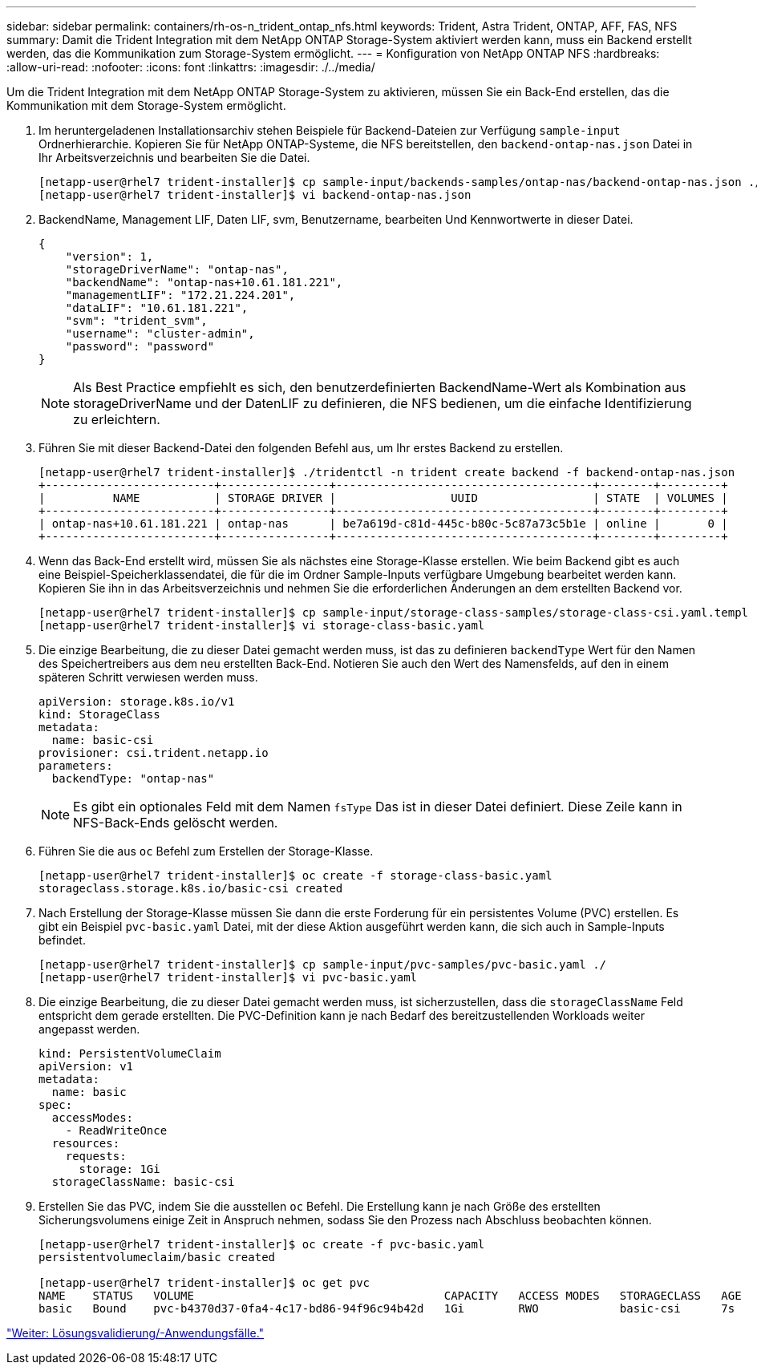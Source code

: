 ---
sidebar: sidebar 
permalink: containers/rh-os-n_trident_ontap_nfs.html 
keywords: Trident, Astra Trident, ONTAP, AFF, FAS, NFS 
summary: Damit die Trident Integration mit dem NetApp ONTAP Storage-System aktiviert werden kann, muss ein Backend erstellt werden, das die Kommunikation zum Storage-System ermöglicht. 
---
= Konfiguration von NetApp ONTAP NFS
:hardbreaks:
:allow-uri-read: 
:nofooter: 
:icons: font
:linkattrs: 
:imagesdir: ./../media/


Um die Trident Integration mit dem NetApp ONTAP Storage-System zu aktivieren, müssen Sie ein Back-End erstellen, das die Kommunikation mit dem Storage-System ermöglicht.

. Im heruntergeladenen Installationsarchiv stehen Beispiele für Backend-Dateien zur Verfügung `sample-input` Ordnerhierarchie. Kopieren Sie für NetApp ONTAP-Systeme, die NFS bereitstellen, den `backend-ontap-nas.json` Datei in Ihr Arbeitsverzeichnis und bearbeiten Sie die Datei.
+
[listing]
----
[netapp-user@rhel7 trident-installer]$ cp sample-input/backends-samples/ontap-nas/backend-ontap-nas.json ./
[netapp-user@rhel7 trident-installer]$ vi backend-ontap-nas.json
----
. BackendName, Management LIF, Daten LIF, svm, Benutzername, bearbeiten Und Kennwortwerte in dieser Datei.
+
[listing]
----
{
    "version": 1,
    "storageDriverName": "ontap-nas",
    "backendName": "ontap-nas+10.61.181.221",
    "managementLIF": "172.21.224.201",
    "dataLIF": "10.61.181.221",
    "svm": "trident_svm",
    "username": "cluster-admin",
    "password": "password"
}
----
+

NOTE: Als Best Practice empfiehlt es sich, den benutzerdefinierten BackendName-Wert als Kombination aus storageDriverName und der DatenLIF zu definieren, die NFS bedienen, um die einfache Identifizierung zu erleichtern.

. Führen Sie mit dieser Backend-Datei den folgenden Befehl aus, um Ihr erstes Backend zu erstellen.
+
[listing]
----
[netapp-user@rhel7 trident-installer]$ ./tridentctl -n trident create backend -f backend-ontap-nas.json
+-------------------------+----------------+--------------------------------------+--------+---------+
|          NAME           | STORAGE DRIVER |                 UUID                 | STATE  | VOLUMES |
+-------------------------+----------------+--------------------------------------+--------+---------+
| ontap-nas+10.61.181.221 | ontap-nas      | be7a619d-c81d-445c-b80c-5c87a73c5b1e | online |       0 |
+-------------------------+----------------+--------------------------------------+--------+---------+
----
. Wenn das Back-End erstellt wird, müssen Sie als nächstes eine Storage-Klasse erstellen. Wie beim Backend gibt es auch eine Beispiel-Speicherklassendatei, die für die im Ordner Sample-Inputs verfügbare Umgebung bearbeitet werden kann. Kopieren Sie ihn in das Arbeitsverzeichnis und nehmen Sie die erforderlichen Änderungen an dem erstellten Backend vor.
+
[listing]
----
[netapp-user@rhel7 trident-installer]$ cp sample-input/storage-class-samples/storage-class-csi.yaml.templ ./storage-class-basic.yaml
[netapp-user@rhel7 trident-installer]$ vi storage-class-basic.yaml
----
. Die einzige Bearbeitung, die zu dieser Datei gemacht werden muss, ist das zu definieren `backendType` Wert für den Namen des Speichertreibers aus dem neu erstellten Back-End. Notieren Sie auch den Wert des Namensfelds, auf den in einem späteren Schritt verwiesen werden muss.
+
[listing]
----
apiVersion: storage.k8s.io/v1
kind: StorageClass
metadata:
  name: basic-csi
provisioner: csi.trident.netapp.io
parameters:
  backendType: "ontap-nas"
----
+

NOTE: Es gibt ein optionales Feld mit dem Namen `fsType` Das ist in dieser Datei definiert. Diese Zeile kann in NFS-Back-Ends gelöscht werden.

. Führen Sie die aus `oc` Befehl zum Erstellen der Storage-Klasse.
+
[listing]
----
[netapp-user@rhel7 trident-installer]$ oc create -f storage-class-basic.yaml
storageclass.storage.k8s.io/basic-csi created
----
. Nach Erstellung der Storage-Klasse müssen Sie dann die erste Forderung für ein persistentes Volume (PVC) erstellen. Es gibt ein Beispiel `pvc-basic.yaml` Datei, mit der diese Aktion ausgeführt werden kann, die sich auch in Sample-Inputs befindet.
+
[listing]
----
[netapp-user@rhel7 trident-installer]$ cp sample-input/pvc-samples/pvc-basic.yaml ./
[netapp-user@rhel7 trident-installer]$ vi pvc-basic.yaml
----
. Die einzige Bearbeitung, die zu dieser Datei gemacht werden muss, ist sicherzustellen, dass die `storageClassName` Feld entspricht dem gerade erstellten. Die PVC-Definition kann je nach Bedarf des bereitzustellenden Workloads weiter angepasst werden.
+
[listing]
----
kind: PersistentVolumeClaim
apiVersion: v1
metadata:
  name: basic
spec:
  accessModes:
    - ReadWriteOnce
  resources:
    requests:
      storage: 1Gi
  storageClassName: basic-csi
----
. Erstellen Sie das PVC, indem Sie die ausstellen `oc` Befehl. Die Erstellung kann je nach Größe des erstellten Sicherungsvolumens einige Zeit in Anspruch nehmen, sodass Sie den Prozess nach Abschluss beobachten können.
+
[listing]
----
[netapp-user@rhel7 trident-installer]$ oc create -f pvc-basic.yaml
persistentvolumeclaim/basic created

[netapp-user@rhel7 trident-installer]$ oc get pvc
NAME    STATUS   VOLUME                                     CAPACITY   ACCESS MODES   STORAGECLASS   AGE
basic   Bound    pvc-b4370d37-0fa4-4c17-bd86-94f96c94b42d   1Gi        RWO            basic-csi      7s
----


link:rh-os-n_use_cases.html["Weiter: Lösungsvalidierung/-Anwendungsfälle."]

